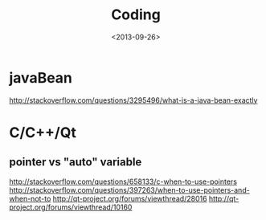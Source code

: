 #+TITLE: Coding
#+DATE: <2013-09-26>

* javaBean

http://stackoverflow.com/questions/3295496/what-is-a-java-bean-exactly

* C/C++/Qt
** pointer vs "auto" variable
   http://stackoverflow.com/questions/658133/c-when-to-use-pointers
   http://stackoverflow.com/questions/397263/when-to-use-pointers-and-when-not-to
   http://qt-project.org/forums/viewthread/28016
   http://qt-project.org/forums/viewthread/10160
